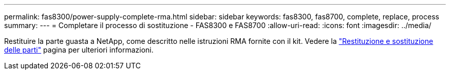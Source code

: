---
permalink: fas8300/power-supply-complete-rma.html 
sidebar: sidebar 
keywords: fas8300, fas8700, complete, replace, process 
summary:  
---
= Completare il processo di sostituzione - FAS8300 e FAS8700
:allow-uri-read: 
:icons: font
:imagesdir: ../media/


[role="lead"]
Restituire la parte guasta a NetApp, come descritto nelle istruzioni RMA fornite con il kit. Vedere la https://mysupport.netapp.com/site/info/rma["Restituzione e sostituzione delle parti"] pagina per ulteriori informazioni.
